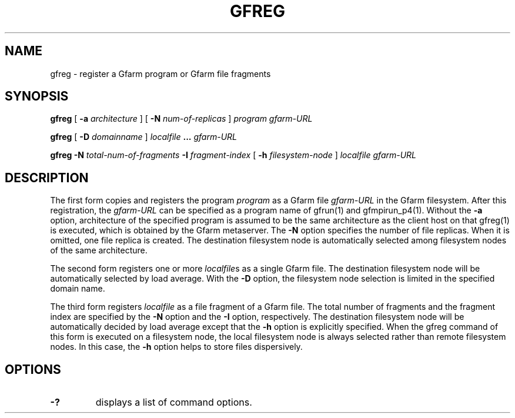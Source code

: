 .\" This manpage has been automatically generated by docbook2man 
.\" from a DocBook document.  This tool can be found at:
.\" <http://shell.ipoline.com/~elmert/comp/docbook2X/> 
.\" Please send any bug reports, improvements, comments, patches, 
.\" etc. to Steve Cheng <steve@ggi-project.org>.
.TH "GFREG" "1" "27 November 2003" "Gfarm" ""
.SH NAME
gfreg \- register a Gfarm program or Gfarm file fragments
.SH SYNOPSIS

\fBgfreg\fR [ \fB-a \fIarchitecture\fB\fR ] [ \fB-N \fInum-of-replicas\fB\fR ] \fB\fIprogram\fB\fR \fB\fIgfarm-URL\fB\fR


\fBgfreg\fR [ \fB-D \fIdomainname\fB\fR ] \fB\fIlocalfile\fB\fR \fB...\fR \fB\fIgfarm-URL\fB\fR


\fBgfreg\fR \fB-N \fItotal-num-of-fragments\fB\fR \fB-I \fIfragment-index\fB\fR [ \fB-h \fIfilesystem-node\fB\fR ] \fB\fIlocalfile\fB\fR \fB\fIgfarm-URL\fB\fR

.SH "DESCRIPTION"
.PP
The first form copies and registers the program
\fIprogram\fR as a Gfarm file
\fIgfarm-URL\fR in the Gfarm filesystem.  After this
registration, the \fIgfarm-URL\fR can be specified as
a program name of gfrun(1) and gfmpirun_p4(1).  Without the
\fB-a\fR option, architecture of the specified program is
assumed to be the same architecture as the client host on that
gfreg(1) is executed, which is obtained by the Gfarm metaserver.  The
\fB-N\fR option specifies the number of file replicas.
When it is omitted, one file replica is created.  The destination
filesystem node is automatically selected among filesystem nodes of
the same architecture.
.PP
The second form registers one or more
\fIlocalfile\fRs as a single Gfarm file.  The
destination filesystem node will be automatically selected by load
average.  With the \fB-D\fR option, the filesystem node
selection is limited in the specified domain name.
.PP
The third form registers \fIlocalfile\fR as a
file fragment of a Gfarm file.  The total number of fragments and the
fragment index are specified by the \fB-N\fR option and the
\fB-I\fR option, respectively.  The destination filesystem
node will be automatically decided by load average except that the
\fB-h\fR option is explicitly specified.  When the gfreg
command of this form is executed on a filesystem node, the local
filesystem node is always selected rather than remote filesystem
nodes.  In this case, the \fB-h\fR option helps to store
files dispersively.
.SH "OPTIONS"
.TP
\fB-?\fR
displays a list of command options.
